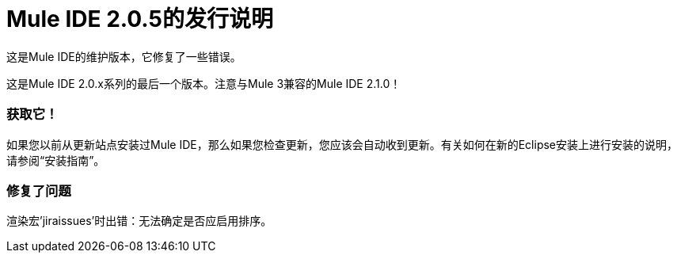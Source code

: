 =  Mule IDE 2.0.5的发行说明
:keywords: release notes, mule, ide


这是Mule IDE的维护版本，它修复了一些错误。

这是Mule IDE 2.0.x系列的最后一个版本。注意与Mule 3兼容的Mule IDE 2.1.0！

=== 获取它！

如果您以前从更新站点安装过Mule IDE，那么如果您检查更新，您应该会自动收到更新。有关如何在新的Eclipse安装上进行安装的说明，请参阅“安装指南”。

=== 修复了问题

渲染宏'jiraissues'时出错：无法确定是否应启用排序。
